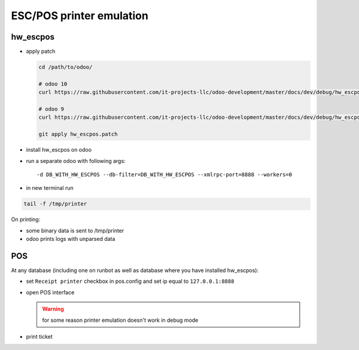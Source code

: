 ===========================
 ESC/POS printer emulation
===========================


hw_escpos
---------

* apply patch

  .. code-block:: sh

      cd /path/to/odoo/

      # odoo 10
      curl https://raw.githubusercontent.com/it-projects-llc/odoo-development/master/docs/dev/debug/hw_escpos-patch/hw_escpos-10.patch > hw_escpos.patch

      # odoo 9
      curl https://raw.githubusercontent.com/it-projects-llc/odoo-development/master/docs/dev/debug/hw_escpos-patch/hw_escpos-9.patch > hw_escpos.patch

      git apply hw_escpos.patch


* install hw_escpos on odoo

* run a separate odoo with following args::

  -d DB_WITH_HW_ESCPOS --db-filter=DB_WITH_HW_ESCPOS --xmlrpc-port=8888 --workers=0

* in new terminal run

.. code-block:: shell

    tail -f /tmp/printer

On printing:

* some binary data is sent to /tmp/printer
* odoo prints logs with unparsed data

POS
---
At any database (including one on runbot as well as database where you have installed hw_escpos):

* set ``Receipt printer`` checkbox in pos.config and set ip equal to ``127.0.0.1:8888``

* open POS interface

  .. warning:: for some reason printer emulation doesn't work in debug mode

* print ticket

